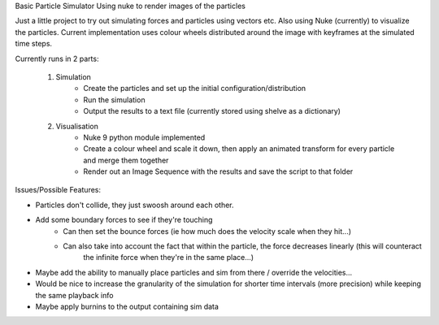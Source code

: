 Basic Particle Simulator Using nuke to render images of the particles

Just a little project to try out simulating forces and particles using vectors etc.
Also using Nuke (currently) to visualize the particles.
Current implementation uses colour wheels distributed around the image with keyframes at the simulated time steps.

Currently runs in 2 parts:

    1. Simulation
        -   Create the particles and set up the initial configuration/distribution
        -   Run the simulation
        -   Output the results to a text file (currently stored using shelve as a dictionary)
    2. Visualisation
        -   Nuke 9 python module implemented
        -   Create a colour wheel and scale it down, then apply an animated
            transform for every particle and merge them together
        -   Render out an Image Sequence with the results and save the script to that folder

Issues/Possible Features:

- Particles don't collide, they just swoosh around each other.
- Add some boundary forces to see if they're touching
    - Can then set the bounce forces (ie how much does the velocity scale when they hit...)
    - Can also take into account the fact that within the particle, the force decreases linearly (this will counteract
        the infinite force when they're in the same place...)
- Maybe add the ability to manually place particles and sim from there / override the velocities...
- Would be nice to increase the granularity of the simulation for shorter time intervals (more precision)
  while keeping the same playback info
- Maybe apply burnins to the output containing sim data